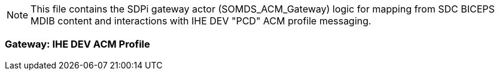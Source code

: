 // = SDPi ACM Gateway -- Mapping

NOTE:  This file contains the SDPi gateway actor (SOMDS_ACM_Gateway) logic for mapping from SDC BICEPS MDIB content and interactions with IHE DEV "PCD" ACM profile messaging.

=== Gateway:  IHE DEV ACM Profile
